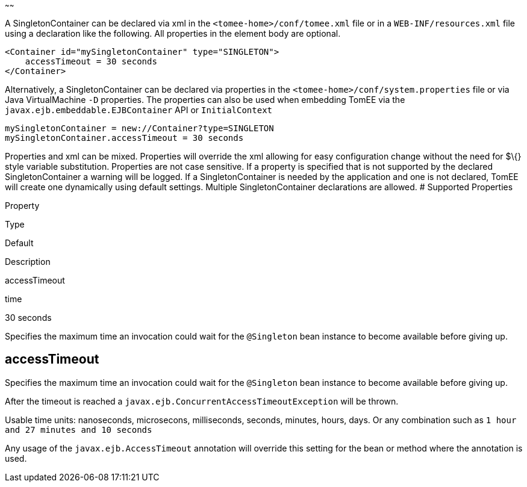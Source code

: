 :index-group: Unrevised
:type: page
:status: published
:title: SingletonContainer Configuration
~~~~~~

A SingletonContainer can be declared via xml in the
`<tomee-home>/conf/tomee.xml` file or in a `WEB-INF/resources.xml` file
using a declaration like the following. All properties in the element
body are optional.

....
<Container id="mySingletonContainer" type="SINGLETON">
    accessTimeout = 30 seconds
</Container>
....

Alternatively, a SingletonContainer can be declared via properties in
the `<tomee-home>/conf/system.properties` file or via Java
VirtualMachine `-D` properties. The properties can also be used when
embedding TomEE via the `javax.ejb.embeddable.EJBContainer` API or
`InitialContext`

....
mySingletonContainer = new://Container?type=SINGLETON
mySingletonContainer.accessTimeout = 30 seconds
....

Properties and xml can be mixed. Properties will override the xml
allowing for easy configuration change without the need for $\{} style
variable substitution. Properties are not case sensitive. If a property
is specified that is not supported by the declared SingletonContainer a
warning will be logged. If a SingletonContainer is needed by the
application and one is not declared, TomEE will create one dynamically
using default settings. Multiple SingletonContainer declarations are
allowed. # Supported Properties

Property

Type

Default

Description

accessTimeout

time

30 seconds

Specifies the maximum time an invocation could wait for the `@Singleton`
bean instance to become available before giving up.

== accessTimeout

Specifies the maximum time an invocation could wait for the `@Singleton`
bean instance to become available before giving up.

After the timeout is reached a
`javax.ejb.ConcurrentAccessTimeoutException` will be thrown.

Usable time units: nanoseconds, microsecons, milliseconds, seconds,
minutes, hours, days. Or any combination such as
`1 hour and 27 minutes and 10 seconds`

Any usage of the `javax.ejb.AccessTimeout` annotation will override this
setting for the bean or method where the annotation is used.
